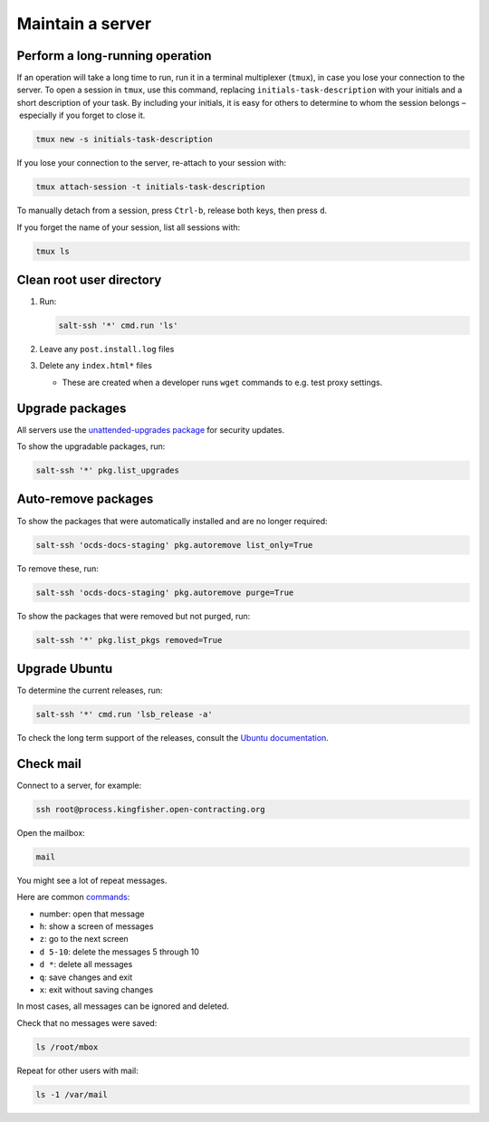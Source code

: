 Maintain a server
=================

Perform a long-running operation
--------------------------------

If an operation will take a long time to run, run it in a terminal multiplexer (``tmux``), in case you lose your connection to the server. To open a session in ``tmux``, use this command, replacing ``initials-task-description`` with your initials and a short description of your task. By including your initials, it is easy for others to determine to whom the session belongs – especially if you forget to close it.

.. code-block:: bash

   tmux new -s initials-task-description

If you lose your connection to the server, re-attach to your session with:

.. code-block:: bash

   tmux attach-session -t initials-task-description

To manually detach from a session, press ``Ctrl-b``, release both keys, then press ``d``.

If you forget the name of your session, list all sessions with:

.. code-block:: bash

   tmux ls

Clean root user directory
-------------------------

#. Run:

   .. code-block:: bash
   
      salt-ssh '*' cmd.run 'ls'

#. Leave any ``post.install.log`` files
#. Delete any ``index.html*`` files

   -  These are created when a developer runs ``wget`` commands to e.g. test proxy settings.

Upgrade packages
----------------

All servers use the `unattended-upgrades package <https://help.ubuntu.com/lts/serverguide/automatic-updates.html>`__ for security updates.

To show the upgradable packages, run:

.. code-block:: bash

   salt-ssh '*' pkg.list_upgrades

Auto-remove packages
--------------------

To show the packages that were automatically installed and are no longer required:

.. code-block:: bash

   salt-ssh 'ocds-docs-staging' pkg.autoremove list_only=True

To remove these, run:

.. code-block:: bash

   salt-ssh 'ocds-docs-staging' pkg.autoremove purge=True

To show the packages that were removed but not purged, run:

.. code-block:: bash

   salt-ssh '*' pkg.list_pkgs removed=True

Upgrade Ubuntu
--------------

To determine the current releases, run:

.. code-block:: bash

   salt-ssh '*' cmd.run 'lsb_release -a'

To check the long term support of the releases, consult the `Ubuntu documentation <https://ubuntu.com/about/release-cycle>`__.

Check mail
----------

Connect to a server, for example:

.. code-block:: bash

   ssh root@process.kingfisher.open-contracting.org

Open the mailbox:

.. code-block:: bash

   mail

You might see a lot of repeat messages.

Here are common `commands <http://www.johnkerl.org/doc/mail-how-to.html>`__:

-  number: open that message
-  ``h``: show a screen of messages
-  ``z``: go to the next screen
-  ``d 5-10``: delete the messages 5 through 10
-  ``d *``: delete all messages
-  ``q``: save changes and exit
-  ``x``: exit without saving changes

In most cases, all messages can be ignored and deleted.

Check that no messages were saved:

.. code-block:: bash

    ls /root/mbox

Repeat for other users with mail:

.. code-block:: bash

   ls -1 /var/mail
